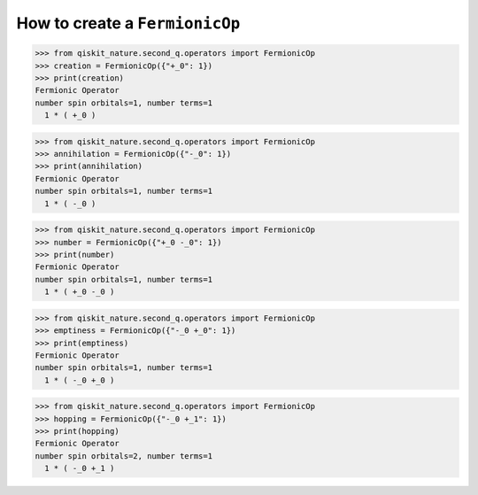 How to create a ``FermionicOp``
===============================

>>> from qiskit_nature.second_q.operators import FermionicOp
>>> creation = FermionicOp({"+_0": 1})
>>> print(creation)
Fermionic Operator
number spin orbitals=1, number terms=1
  1 * ( +_0 )

>>> from qiskit_nature.second_q.operators import FermionicOp
>>> annihilation = FermionicOp({"-_0": 1})
>>> print(annihilation)
Fermionic Operator
number spin orbitals=1, number terms=1
  1 * ( -_0 )

>>> from qiskit_nature.second_q.operators import FermionicOp
>>> number = FermionicOp({"+_0 -_0": 1})
>>> print(number)
Fermionic Operator
number spin orbitals=1, number terms=1
  1 * ( +_0 -_0 )

>>> from qiskit_nature.second_q.operators import FermionicOp
>>> emptiness = FermionicOp({"-_0 +_0": 1})
>>> print(emptiness)
Fermionic Operator
number spin orbitals=1, number terms=1
  1 * ( -_0 +_0 )

>>> from qiskit_nature.second_q.operators import FermionicOp
>>> hopping = FermionicOp({"-_0 +_1": 1})
>>> print(hopping)
Fermionic Operator
number spin orbitals=2, number terms=1
  1 * ( -_0 +_1 )
